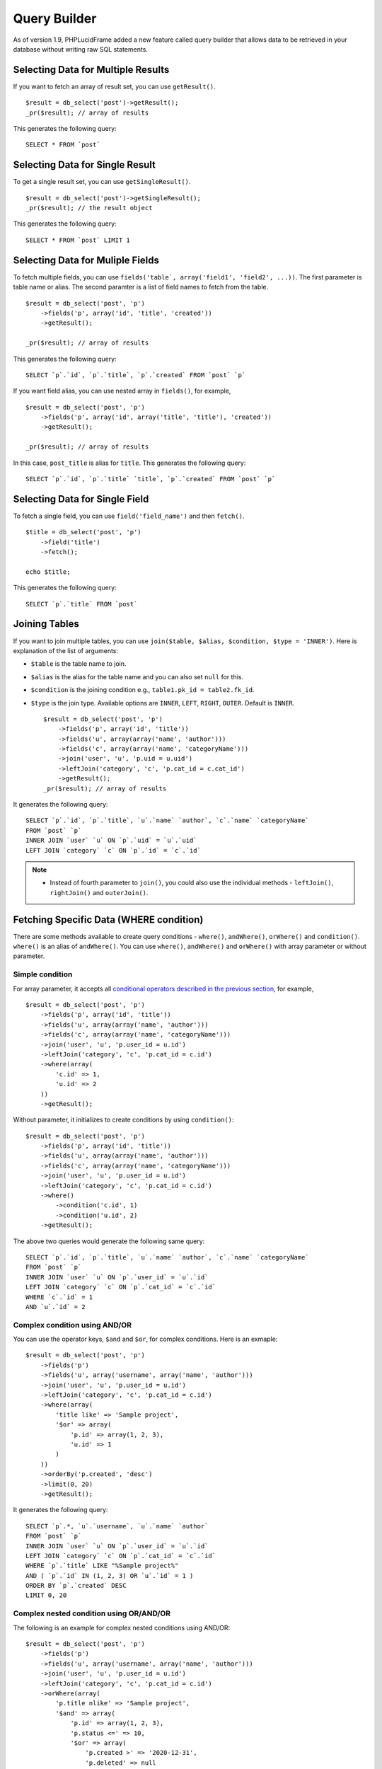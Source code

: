 Query Builder
=============

As of version 1.9, PHPLucidFrame added a new feature called query builder that allows data to be retrieved in your database without writing raw SQL statements.

Selecting Data for Multiple Results
------------------------------------

If you want to fetch an array of result set, you can use ``getResult()``. ::

    $result = db_select('post')->getResult();
    _pr($result); // array of results

This generates the following query: ::

    SELECT * FROM `post`

Selecting Data for Single Result
---------------------------------

To get a single result set, you can use ``getSingleResult()``. ::

    $result = db_select('post')->getSingleResult();
    _pr($result); // the result object

This generates the following query: ::

    SELECT * FROM `post` LIMIT 1


Selecting Data for Muliple Fields
---------------------------------

To fetch multiple fields, you can use ``fields('table`, array('field1', 'field2', ...))``. The first parameter is table name or alias. The second paramter is a list of field names to fetch from the table. ::

    $result = db_select('post', 'p')
        ->fields('p', array('id', 'title', 'created'))
        ->getResult();

    _pr($result); // array of results

This generates the following query: ::

    SELECT `p`.`id`, `p`.`title`, `p`.`created` FROM `post` `p`

If you want field alias, you can use nested array in ``fields()``, for example, ::

    $result = db_select('post', 'p')
        ->fields('p', array('id', array('title', 'title'), 'created'))
        ->getResult();

    _pr($result); // array of results

In this case, ``post_title`` is alias for ``title``. This generates the following query: ::

    SELECT `p`.`id`, `p`.`title` `title`, `p`.`created` FROM `post` `p`

Selecting Data for Single Field
-------------------------------

To fetch a single field, you can use ``field('field_name')`` and then ``fetch()``. ::

    $title = db_select('post', 'p')
        ->field('title')
        ->fetch();

    echo $title;

This generates the following query: ::

    SELECT `p`.`title` FROM `post`

Joining Tables
--------------

If you want to join multiple tables, you can use ``join($table, $alias, $condition, $type = 'INNER')``. Here is explanation of the list of arguments:

- ``$table`` is the table name to join.
- ``$alias`` is the alias for the table name and you can also set ``null`` for this.
- ``$condition`` is the joining condition e.g., ``table1.pk_id = table2.fk_id``.
- ``$type`` is the join type. Available options are ``INNER``, ``LEFT``, ``RIGHT``, ``OUTER``. Default is ``INNER``. ::

    $result = db_select('post', 'p')
        ->fields('p', array('id', 'title'))
        ->fields('u', array(array('name', 'author')))
        ->fields('c', array(array('name', 'categoryName')))
        ->join('user', 'u', 'p.uid = u.uid')
        ->leftJoin('category', 'c', 'p.cat_id = c.cat_id')
        ->getResult();
    _pr($result); // array of results

It generates the following query: ::

    SELECT `p`.`id`, `p`.`title`, `u`.`name` `author`, `c`.`name` `categoryName`
    FROM `post` `p`
    INNER JOIN `user` `u` ON `p`.`uid` = `u`.`uid`
    LEFT JOIN `category` `c` ON `p`.`id` = `c`.`id`

.. note::
    - Instead of fourth parameter to ``join()``, you could also use the individual methods - ``leftJoin()``, ``rightJoin()`` and ``outerJoin()``.

Fetching Specific Data (WHERE condition)
----------------------------------------

There are some methods available to create query conditions - ``where()``, ``andWhere()``, ``orWhere()`` and ``condition()``. ``where()`` is an alias of ``andWhere()``. You can use ``where()``, ``andWhere()`` and ``orWhere()`` with array parameter or without parameter.

Simple condition
^^^^^^^^^^^^^^^^

For array parameter, it accepts all `conditional operators described in the previous section <database-configuration-and-data-manipulation.html#condition-operators>`_, for example, ::

    $result = db_select('post', 'p')
        ->fields('p', array('id', 'title'))
        ->fields('u', array(array('name', 'author')))
        ->fields('c', array(array('name', 'categoryName')))
        ->join('user', 'u', 'p.user_id = u.id')
        ->leftJoin('category', 'c', 'p.cat_id = c.id')
        ->where(array(
            'c.id' => 1,
            'u.id' => 2
        ))
        ->getResult();

Without parameter, it initializes to create conditions by using ``condition()``: ::

    $result = db_select('post', 'p')
        ->fields('p', array('id', 'title'))
        ->fields('u', array(array('name', 'author')))
        ->fields('c', array(array('name', 'categoryName')))
        ->join('user', 'u', 'p.user_id = u.id')
        ->leftJoin('category', 'c', 'p.cat_id = c.id')
        ->where()
            ->condition('c.id', 1)
            ->condition('u.id', 2)
        ->getResult();

The above two queries would generate the following same query: ::

    SELECT `p`.`id`, `p`.`title`, `u`.`name` `author`, `c`.`name` `categoryName`
    FROM `post` `p`
    INNER JOIN `user` `u` ON `p`.`user_id` = `u`.`id`
    LEFT JOIN `category` `c` ON `p`.`cat_id` = `c`.`id`
    WHERE `c`.`id` = 1
    AND `u`.`id` = 2

Complex condition using AND/OR
^^^^^^^^^^^^^^^^^^^^^^^^^^^^^^

You can use the operator keys, ``$and`` and ``$or``, for complex conditions. Here is an exmaple: ::

    $result = db_select('post', 'p')
        ->fields('p')
        ->fields('u', array('username', array('name', 'author')))
        ->join('user', 'u', 'p.user_id = u.id')
        ->leftJoin('category', 'c', 'p.cat_id = c.id')
        ->where(array(
            'title like' => 'Sample project',
            '$or' => array(
                'p.id' => array(1, 2, 3),
                'u.id' => 1
            )
        ))
        ->orderBy('p.created', 'desc')
        ->limit(0, 20)
        ->getResult();

It generates the following query: ::

    SELECT `p`.*, `u`.`username`, `u`.`name` `author`
    FROM `post` `p`
    INNER JOIN `user` `u` ON `p`.`user_id` = `u`.`id`
    LEFT JOIN `category` `c` ON `p`.`cat_id` = `c`.`id`
    WHERE `p`.`title` LIKE "%Sample project%"
    AND ( `p`.`id` IN (1, 2, 3) OR `u`.`id` = 1 )
    ORDER BY `p`.`created` DESC
    LIMIT 0, 20

Complex nested condition using OR/AND/OR
^^^^^^^^^^^^^^^^^^^^^^^^^^^^^^^^^^^^^^^^

The following is an example for complex nested conditions using AND/OR: ::

    $result = db_select('post', 'p')
        ->fields('p')
        ->fields('u', array('username', array('name', 'author')))
        ->join('user', 'u', 'p.user_id = u.id')
        ->leftJoin('category', 'c', 'p.cat_id = c.id')
        ->orWhere(array(
            'p.title nlike' => 'Sample project',
            '$and' => array(
                'p.id' => array(1, 2, 3),
                'p.status <=' => 10,
                '$or' => array(
                    'p.created >' => '2020-12-31',
                    'p.deleted' => null
                )
            )
        ))
        ->orderBy('p.created', 'desc')
        ->limit(5)
        ->getResult()

It generates the following query: ::

    SELECT `p`.*, `u`.`username`, `u`.`name` `author`
    FROM `post` `p`
    INNER JOIN `user` `u` ON `p`.`user_id` = `u`.`id`
    LEFT JOIN `category` `c` ON `p`.`cat_id` = `c`.`id`
    WHERE `p`.`title` NOT LIKE "%Sample project%"
    OR (
        `p`.`id` IN (1, 2, 3)
        AND `p`.`status` <= 10
        AND ( `p`.`created` > "2020-12-31" OR `p`.`deleted` IS NULL )
    )
    ORDER BY `p`.`created` DESC
    LIMIT 5


Grouping Results
----------------

You can use ``groupBy()`` to write the GROUP BY portion of your query: ::

    $result = db_select('post', 'p')
        ->groupBy('p.cat_id')
        ->getResult();

You can use multiple ``groupBy()`` calls. This generates the following query: ::

    SELECT `p`.* FROM `post` `p`
    GROUP BY `p`.`cat_id`

HAVING Condition on Group Result
--------------------------------

There are some methods available to create having conditions - ``having()``, ``andHaving()``, ``orHaving()``. ``having()`` is an alias of ``andHaving()``. You can use them with array parameter of `conditional operators described in the previous section <database-configuration-and-data-manipulation.html#condition-operators>`_, for example, ::

    $result = db_select('post', 'p')
        ->groupBy('p.cat_id')
        ->having(array(
            'p.cat_id >' => 10,
            'p.status' => 1
        ))
        ->getResult();

This generates the following query: ::

    SELECT `p`.* FROM `post` `p`
    GROUP BY `p`.`cat_id`
    HAVING `p`.`cat_id` > 10 AND `p`.`status` = 1

You can create OR condition on having using ``orHaving()`` like this: ::

    $result = db_select('post', 'p')
        ->groupBy('p.cat_id')
        ->orHaving(array(
            'p.cat_id >' => 10,
            'p.status' => 1
        ))
        ->getResult();

Ordering Results
----------------

You can use ``orderBy('field', 'asc|desc')``. The first parameter contains the name of the field you would like to order by. The second parameter lets you set the direction of the result. Options are ``asc`` and ``desc``. Default to ``asc``.::

    $result = db_select('post', 'p')
        ->fields('p', array('id', 'title', 'created'))
        ->orderBy('p.title', 'asc)
        ->orderBy('p.created', 'desc')
        ->getResult();

    _pr($result); // array of results

This generates the following query: ::

    SELECT `p`.`id`, `p`.`title`, `p`.`created` FROM `post` `p`
    ORDER BY `p`.`title` ASC, `p`.`created` DESC

Counting Results
----------------

``db_count()`` lets you determine the number of rows in a particular table. ::

    $rowCount = db_count('post')
        ->where()->condition('deleted', null)
        ->fetch();

    echo $rowCount;

This generates the following query: ::

    SELECT COUNT(*) count FROM `post` WHERE deleted IS NULL

Limiting Results
----------------

``limit()`` permits to limit the number of rows you would like returned by the query: ::

    $result = db_select('post')
        ->limit(10)
        ->getResult();
    _pr($result); // array of results

This generates the following query to return the first 10 records from the table ``post``: ::

    SELECT * FROM `post` LIMIT 10

You can also set offset to ``limit()``: ::

    $result = db_select('post')
        ->limit(0, 10)
        ->getResult();

The following query will be executed: ::

    SELECT * FROM `post` LIMIT 0, 10


Aggregates
----------

There are aggregate functions available - ``db_min()``, ``db_max()``, ``db_sum()``, ``db_avg()``.

MAX
^^^

Syntax: ``db_max($table, $field, $alias = null)`` ::

    $max = db_max('post', 'view_count')->fetch();
    // SELECT MAX(`view_count`) max FROM `post` `post`

MIN
^^^

Syntax: ``db_min($table, $field, $alias = null)`` ::

    $min = db_min('post', 'view_count')->fetch();
    // SELECT MIN(`view_count`) min FROM `post` `post`

SUM
^^^

Syntax: ``db_sum($table, $field, $alias = null)`` ::

    $sum = db_sum('post', 'view_count')->fetch();
    // SELECT SUM(`view_count`) sum FROM `post` `post`

AVG
^^^

Syntax: ``db_avg($table, $field, $alias = null)`` ::

    $sum = db_avg('post', 'view_count')->fetch();
    // SELECT SUM(`view_count`) avg FROM `post` `post`

Aggregate functions together
^^^^^^^^^^^^^^^^^^^^^^^^^^^^

You can use aggregate function together like below: ::

    $result = db_select('post', 'p')
        ->max('view_count', 'max')
        ->min('view_count', 'min')
        ->getResult();

This generates: ::

    SELECT MAX(`view_count`) max, MIN(`view_count`) min FROM `post` `p`

.. note::
    - More complex query examples can be found in `https://github.com/phplucidframe/phplucidframe/blob/master/tests/lib/query_builder.test.php <https://github.com/phplucidframe/phplucidframe/blob/master/tests/lib/query_builder.test.php>`_.
    - You may also check `how to retrieve data using native SQL <database-configuration-and-data-manipulation.html#retrieving-your-data>`_.
